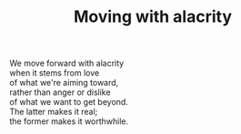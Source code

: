 :PROPERTIES:
:ID:       862B2C15-B8EF-466E-87E0-37B9558F86A1
:SLUG:     moving-with-alacrity
:END:
#+filetags: :poetry:
#+title: Moving with alacrity

#+BEGIN_VERSE
We move forward with alacrity
when it stems from love
of what we're aiming toward,
rather than anger or dislike
of what we want to get beyond.
The latter makes it real;
the former makes it worthwhile.
#+END_VERSE
